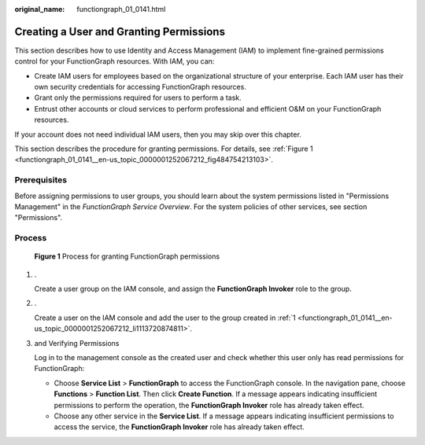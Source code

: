 :original_name: functiongraph_01_0141.html

.. _functiongraph_01_0141:

Creating a User and Granting Permissions
========================================

This section describes how to use Identity and Access Management (IAM) to implement fine-grained permissions control for your FunctionGraph resources. With IAM, you can:

-  Create IAM users for employees based on the organizational structure of your enterprise. Each IAM user has their own security credentials for accessing FunctionGraph resources.
-  Grant only the permissions required for users to perform a task.
-  Entrust other accounts or cloud services to perform professional and efficient O&M on your FunctionGraph resources.

If your account does not need individual IAM users, then you may skip over this chapter.

This section describes the procedure for granting permissions. For details, see :ref:`Figure 1 <functiongraph_01_0141__en-us_topic_0000001252067212_fig484754213103>`.

Prerequisites
-------------

Before assigning permissions to user groups, you should learn about the system permissions listed in "Permissions Management" in the *FunctionGraph Service Overview*. For the system policies of other services, see section "Permissions".

Process
-------

.. _functiongraph_01_0141__en-us_topic_0000001252067212_fig484754213103:

.. figure:: /_static/images/en-us_image_0000001252067292.png
   :alt: **Figure 1** Process for granting FunctionGraph permissions

   **Figure 1** Process for granting FunctionGraph permissions

#. .. _functiongraph_01_0141__en-us_topic_0000001252067212_li1113720874811:

   .

   Create a user group on the IAM console, and assign the **FunctionGraph Invoker** role to the group.

#. .

   Create a user on the IAM console and add the user to the group created in :ref:`1 <functiongraph_01_0141__en-us_topic_0000001252067212_li1113720874811>`.

#. and Verifying Permissions

   Log in to the management console as the created user and check whether this user only has read permissions for FunctionGraph:

   -  Choose **Service List** > **FunctionGraph** to access the FunctionGraph console. In the navigation pane, choose **Functions** > **Function List**. Then click **Create Function**. If a message appears indicating insufficient permissions to perform the operation, the **FunctionGraph Invoker** role has already taken effect.
   -  Choose any other service in the **Service List**. If a message appears indicating insufficient permissions to access the service, the **FunctionGraph Invoker** role has already taken effect.
